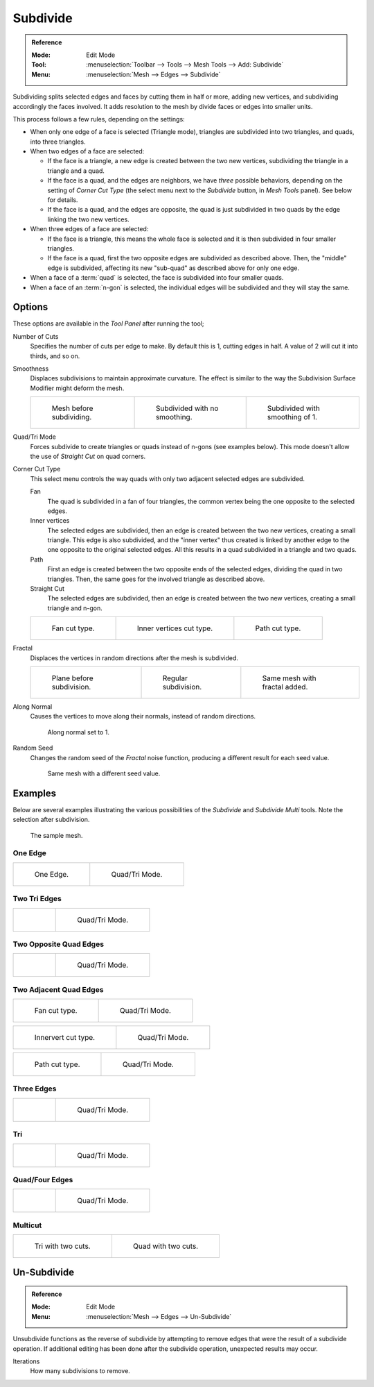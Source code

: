 .. _bpy.ops.mesh.subdivide:

*********
Subdivide
*********

.. admonition:: Reference
   :class: refbox

   :Mode:      Edit Mode
   :Tool:      :menuselection:`Toolbar --> Tools --> Mesh Tools --> Add: Subdivide`
   :Menu:      :menuselection:`Mesh --> Edges --> Subdivide`

Subdividing splits selected edges and faces by cutting them in half or more,
adding new vertices, and subdividing accordingly the faces involved.
It adds resolution to the mesh by divide faces or edges into smaller units.

This process follows a few rules, depending on the settings:

- When only one edge of a face is selected (Triangle mode),
  triangles are subdivided into two triangles, and quads, into three triangles.
- When two edges of a face are selected:

  - If the face is a triangle, a new edge is created between the two new vertices,
    subdividing the triangle in a triangle and a quad.
  - If the face is a quad, and the edges are neighbors,
    we have *three* possible behaviors, depending on the setting of *Corner Cut Type*
    (the select menu next to the *Subdivide* button, in *Mesh Tools* panel). See below for details.
  - If the face is a quad, and the edges are opposite,
    the quad is just subdivided in two quads by the edge linking the two new vertices.

- When three edges of a face are selected:

  - If the face is a triangle, this means the whole face is selected and
    it is then subdivided in four smaller triangles.
  - If the face is a quad, first the two opposite edges are subdivided as described above.
    Then, the "middle" edge is subdivided, affecting its new "sub-quad" as described above for only one edge.
- When a face of a :term:`quad` is selected, the face is subdivided into four smaller quads.
- When a face of an :term:`n-gon` is selected,
  the individual edges will be subdivided and they will stay the same.



Options
=======

These options are available in the *Tool Panel* after running the tool;

Number of Cuts
   Specifies the number of cuts per edge to make.
   By default this is 1, cutting edges in half. A value of 2 will cut it into thirds, and so on.
Smoothness
   Displaces subdivisions to maintain approximate curvature.
   The effect is similar to the way the Subdivision Surface Modifier might deform the mesh.

   .. list-table::

      * - .. figure:: /images/modeling_meshes_editing_subdividing_subdivide_smooth-before.png
             :width: 200px

             Mesh before subdividing.

        - .. figure:: /images/modeling_meshes_editing_subdividing_subdivide_smooth-none.png
             :width: 200px

             Subdivided with no smoothing.

        - .. figure:: /images/modeling_meshes_editing_subdividing_subdivide_smooth-after.png
             :width: 200px

             Subdivided with smoothing of 1.

Quad/Tri Mode
   Forces subdivide to create triangles or quads instead of n-gons (see examples below).
   This mode doesn't allow the use of *Straight Cut* on quad corners.
Corner Cut Type
   This select menu controls the way quads with only two adjacent selected edges are subdivided.

   Fan
      The quad is subdivided in a fan of four triangles,
      the common vertex being the one opposite to the selected edges.
   Inner vertices
      The selected edges are subdivided, then an edge is created between
      the two new vertices, creating a small triangle.
      This edge is also subdivided,
      and the "inner vertex" thus created is linked by another edge to the one opposite
      to the original selected edges. All this results in a quad subdivided in a triangle and two quads.
   Path
      First an edge is created between the two opposite ends of the selected edges,
      dividing the quad in two triangles. Then, the same goes for the involved triangle as described above.
   Straight Cut
      The selected edges are subdivided, then an edge is created between
      the two new vertices, creating a small triangle and n-gon.

   .. list-table::

      * - .. figure:: /images/modeling_meshes_editing_subdividing_subdivide_two-edges-quad-fan2.png
             :width: 200px

             Fan cut type.

        - .. figure:: /images/modeling_meshes_editing_subdividing_subdivide_two-edges-quad-innervert.png
             :width: 200px

             Inner vertices cut type.

        - .. figure:: /images/modeling_meshes_editing_subdividing_subdivide_two-edges-quad-path.png
             :width: 200px

             Path cut type.

Fractal
   Displaces the vertices in random directions after the mesh is subdivided.

   .. list-table::

      * - .. figure:: /images/modeling_meshes_editing_subdividing_subdivide_fractal-before.png
             :width: 200px

             Plane before subdivision.

        - .. figure:: /images/modeling_meshes_editing_subdividing_subdivide_fractal-none.png
             :width: 200px

             Regular subdivision.

        - .. figure:: /images/modeling_meshes_editing_subdividing_subdivide_fractal-after1.png
             :width: 200px

             Same mesh with fractal added.

Along Normal
   Causes the vertices to move along their normals, instead of random directions.

   .. figure:: /images/modeling_meshes_editing_subdividing_subdivide_fractal-along-normal.png
      :width: 200px

      Along normal set to 1.

Random Seed
   Changes the random seed of the *Fractal* noise function, producing a different result for each seed value.

   .. figure:: /images/modeling_meshes_editing_subdividing_subdivide_fractal-after2.png
      :width: 200px

      Same mesh with a different seed value.


Examples
========

Below are several examples illustrating the various possibilities of the *Subdivide*
and *Subdivide Multi* tools. Note the selection after subdivision.

.. figure:: /images/modeling_meshes_editing_subdividing_subdivide_before.png
   :width: 300px

   The sample mesh.


One Edge
--------

.. list-table::

   * - .. figure:: /images/modeling_meshes_editing_subdividing_subdivide_one-edge.png
          :width: 250px

          One Edge.

     - .. figure:: /images/modeling_meshes_editing_subdividing_subdivide_one-edge-tri.png
          :width: 250px

          Quad/Tri Mode.


Two Tri Edges
-------------

.. list-table::

   * - .. figure:: /images/modeling_meshes_editing_subdividing_subdivide_two-edges-tri.png
          :width: 250px

     - .. figure:: /images/modeling_meshes_editing_subdividing_subdivide_two-edges-tri-tri.png
          :width: 250px

          Quad/Tri Mode.


Two Opposite Quad Edges
-----------------------

.. list-table::

   * - .. figure:: /images/modeling_meshes_editing_subdividing_subdivide_two-edges-opposite.png
          :width: 250px

     - .. figure:: /images/modeling_meshes_editing_subdividing_subdivide_two-edges-opposite-tri.png
          :width: 250px

          Quad/Tri Mode.


Two Adjacent Quad Edges
-----------------------

.. list-table::

   * - .. figure:: /images/modeling_meshes_editing_subdividing_subdivide_two-edges-quad-fan2.png
          :width: 250px

          Fan cut type.

     - .. figure:: /images/modeling_meshes_editing_subdividing_subdivide_two-edges-quad-fan.png
          :width: 250px

          Quad/Tri Mode.

.. list-table::

   * - .. figure:: /images/modeling_meshes_editing_subdividing_subdivide_two-edges-quad-innervert.png
          :width: 250px

          Innervert cut type.

     - .. figure:: /images/modeling_meshes_editing_subdividing_subdivide_two-edges-quad-innervert-tri.png
          :width: 250px

          Quad/Tri Mode.

.. list-table::

   * - .. figure:: /images/modeling_meshes_editing_subdividing_subdivide_two-edges-quad-path.png
          :width: 250px

          Path cut type.

     - .. figure:: /images/modeling_meshes_editing_subdividing_subdivide_two-edges-quad-path-tri.png
          :width: 250px

          Quad/Tri Mode.


Three Edges
-----------

.. list-table::

   * - .. figure:: /images/modeling_meshes_editing_subdividing_subdivide_three-edges.png
          :width: 250px

     - .. figure:: /images/modeling_meshes_editing_subdividing_subdivide_three-edges-tri2.png
          :width: 250px

          Quad/Tri Mode.


Tri
---

.. list-table::

   * - .. figure:: /images/modeling_meshes_editing_subdividing_subdivide_three-edges-tri.png
          :width: 250px

     - .. figure:: /images/modeling_meshes_editing_subdividing_subdivide_three-edges-tri-tri.png
          :width: 250px

          Quad/Tri Mode.


Quad/Four Edges
---------------

.. list-table::

   * - .. figure:: /images/modeling_meshes_editing_subdividing_subdivide_four-edges.png
          :width: 250px

     - .. figure:: /images/modeling_meshes_editing_subdividing_subdivide_four-edges-tri.png
          :width: 250px

          Quad/Tri Mode.


Multicut
--------

.. list-table::

   * - .. figure:: /images/modeling_meshes_editing_subdividing_subdivide_tri-multi.png
          :width: 250px

          Tri with two cuts.

     - .. figure:: /images/modeling_meshes_editing_subdividing_subdivide_quad-multi.png
          :width: 250px

          Quad with two cuts.


.. _mesh-unsubdivide:

Un-Subdivide
============

.. admonition:: Reference
   :class: refbox

   :Mode:      Edit Mode
   :Menu:      :menuselection:`Mesh --> Edges --> Un-Subdivide`

Unsubdivide functions as the reverse of subdivide by attempting to remove edges
that were the result of a subdivide operation.
If additional editing has been done after the subdivide operation,
unexpected results may occur.

Iterations
   How many subdivisions to remove.
